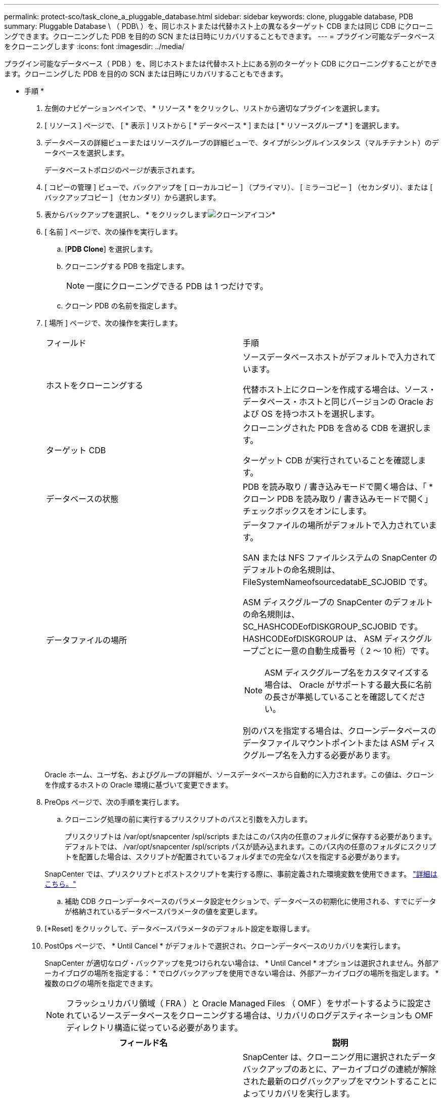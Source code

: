 ---
permalink: protect-sco/task_clone_a_pluggable_database.html 
sidebar: sidebar 
keywords: clone, pluggable database, PDB 
summary: Pluggable Database \ （ PDB\ ）を、同じホストまたは代替ホスト上の異なるターゲット CDB または同じ CDB にクローニングできます。クローニングした PDB を目的の SCN または日時にリカバリすることもできます。 
---
= プラグイン可能なデータベースをクローニングします
:icons: font
:imagesdir: ../media/


[role="lead"]
プラグイン可能なデータベース（ PDB ）を、同じホストまたは代替ホスト上にある別のターゲット CDB にクローニングすることができます。クローニングした PDB を目的の SCN または日時にリカバリすることもできます。

* 手順 *

. 左側のナビゲーションペインで、 * リソース * をクリックし、リストから適切なプラグインを選択します。
. [ リソース ] ページで、 [ * 表示 ] リストから [ * データベース * ] または [ * リソースグループ * ] を選択します。
. データベースの詳細ビューまたはリソースグループの詳細ビューで、タイプがシングルインスタンス（マルチテナント）のデータベースを選択します。
+
データベーストポロジのページが表示されます。

. [ コピーの管理 ] ビューで、バックアップを [ ローカルコピー ] （プライマリ）、 [ ミラーコピー ] （セカンダリ）、または [ バックアップコピー ] （セカンダリ）から選択します。
. 表からバックアップを選択し、 * をクリックしますimage:../media/clone_icon.gif["クローンアイコン"]*
. [ 名前 ] ページで、次の操作を実行します。
+
.. [*PDB Clone*] を選択します。
.. クローニングする PDB を指定します。
+

NOTE: 一度にクローニングできる PDB は 1 つだけです。

.. クローン PDB の名前を指定します。


. [ 場所 ] ページで、次の操作を実行します。
+
|===


| フィールド | 手順 


 a| 
ホストをクローニングする
 a| 
ソースデータベースホストがデフォルトで入力されています。

代替ホスト上にクローンを作成する場合は、ソース・データベース・ホストと同じバージョンの Oracle および OS を持つホストを選択します。



 a| 
ターゲット CDB
 a| 
クローニングされた PDB を含める CDB を選択します。

ターゲット CDB が実行されていることを確認します。



 a| 
データベースの状態
 a| 
PDB を読み取り / 書き込みモードで開く場合は、「 * クローン PDB を読み取り / 書き込みモードで開く」チェックボックスをオンにします。



 a| 
データファイルの場所
 a| 
データファイルの場所がデフォルトで入力されています。

SAN または NFS ファイルシステムの SnapCenter のデフォルトの命名規則は、 FileSystemNameofsourcedatabE_SCJOBID です。

ASM ディスクグループの SnapCenter のデフォルトの命名規則は、 SC_HASHCODEofDISKGROUP_SCJOBID です。HASHCODEofDISKGROUP は、 ASM ディスクグループごとに一意の自動生成番号（ 2 ～ 10 桁）です。


NOTE: ASM ディスクグループ名をカスタマイズする場合は、 Oracle がサポートする最大長に名前の長さが準拠していることを確認してください。

別のパスを指定する場合は、クローンデータベースのデータファイルマウントポイントまたは ASM ディスクグループ名を入力する必要があります。

|===
+
Oracle ホーム、ユーザ名、およびグループの詳細が、ソースデータベースから自動的に入力されます。この値は、クローンを作成するホストの Oracle 環境に基づいて変更できます。

. PreOps ページで、次の手順を実行します。
+
.. クローニング処理の前に実行するプリスクリプトのパスと引数を入力します。
+
プリスクリプトは /var/opt/snapcenter /spl/scripts またはこのパス内の任意のフォルダに保存する必要があります。デフォルトでは、 /var/opt/snapcenter /spl/scripts パスが読み込まれます。このパス内の任意のフォルダにスクリプトを配置した場合は、スクリプトが配置されているフォルダまでの完全なパスを指定する必要があります。

+
SnapCenter では、プリスクリプトとポストスクリプトを実行する際に、事前定義された環境変数を使用できます。 link:../protect-sco/predefined-environment-variables-prescript-postscript-clone.html["詳細はこちら。"^]

.. 補助 CDB クローンデータベースのパラメータ設定セクションで、データベースの初期化に使用される、すでにデータが格納されているデータベースパラメータの値を変更します。


. [*Reset] をクリックして、データベースパラメータのデフォルト設定を取得します。
. PostOps ページで、 * Until Cancel * がデフォルトで選択され、クローンデータベースのリカバリを実行します。
+
SnapCenter が適切なログ・バックアップを見つけられない場合は、 * Until Cancel * オプションは選択されません。外部アーカイブログの場所を指定する： * でログバックアップを使用できない場合は、外部アーカイブログの場所を指定します。 *複数のログの場所を指定できます。

+

NOTE: フラッシュリカバリ領域（ FRA ）と Oracle Managed Files （ OMF ）をサポートするように設定されているソースデータベースをクローニングする場合は、リカバリのログデスティネーションも OMF ディレクトリ構造に従っている必要があります。

+
|===
| フィールド名 | 説明 


 a| 
キャンセルするまで
 a| 
SnapCenter は、クローニング用に選択されたデータバックアップのあとに、アーカイブログの連続が解除された最新のログバックアップをマウントすることによってリカバリを実行します。

セカンダリストレージでクローンを実行するには、プライマリストレージでログとデータのバックアップを実行し、セカンダリストレージでログとデータのバックアップを実行する必要があります。クローンデータベースは、欠落または破損したログファイルまでリカバリされます。



 a| 
日付と時刻
 a| 
SnapCenter は、指定された日時までデータベースをリカバリします。


NOTE: 時刻は 24 時間形式で指定できます。



 a| 
Until SCN （システム変更番号）
 a| 
SnapCenter は、指定された System Change Number （ SCN ）までデータベースをリカバリします。



 a| 
外部アーカイブログの場所を指定します
 a| 
外部アーカイブログの場所を指定します。



 a| 
新しい DBID を作成します
 a| 
デフォルトでは、補助クローンデータベースに対して新しい DBID * を作成チェック・ボックスは選択されません。

補助クローンデータベースとソースデータベースを区別するために一意の番号（ DBID ）を生成する場合は、このチェックボックスを選択します。



 a| 
一時表領域用の tempfile を作成します
 a| 
クローニングされたデータベースのデフォルトの一時表領域に対して一時ファイルを作成する場合は、チェックボックスをオンにします。

このチェックボックスをオフにすると、 tempfile を使用せずにデータベースクローンが作成されます。



 a| 
クローン作成時に適用する SQL エントリを入力します
 a| 
クローン作成時に適用する SQL エントリを追加します。



 a| 
クローニング処理のあとに実行するスクリプトを入力します
 a| 
クローニング処理の実行後に実行するポストスクリプトのパスと引数を指定します。

PostScript は /var/opt/snapcenter /spl/scripts_or に保存するか、このパス内の任意のフォルダに保存する必要があります。

デフォルトでは、 /var/opt/snapcenter /spl/scripts_path が読み込まれます。このパス内の任意のフォルダにスクリプトを配置した場合は、スクリプトが配置されているフォルダまでの完全なパスを指定する必要があります。


NOTE: クローニング処理が失敗した場合、ポストスクリプトは実行されず、クリーンアップアクティビティは直接トリガーされます。

|===
. [ 通知 ] ページの [ 電子メールの設定 *] ドロップダウンリストから、電子メールを送信するシナリオを選択します。
+
また、送信者と受信者の E メールアドレス、および E メールの件名を指定する必要があります。実行したクローン処理のレポートを添付する場合は、 * ジョブレポートの添付 * を選択します。

+

NOTE: E メール通知を利用する場合は、 GUI または PowerShell コマンド Set-SmtpServer を使用して、 SMTP サーバの詳細を指定しておく必要があります。

. 概要を確認し、 [ 完了 ] をクリックします。
. 操作の進行状況を監視するには、 * Monitor * > * Jobs * をクリックします。


* 終了後 *

クローニングされた PDB のバックアップを作成する場合は、クローン PDB のみをバックアップできないため、 PDB がクローニングされたターゲット CDB をバックアップしてください。セカンダリ関係を使用してバックアップを作成する場合は、ターゲット CDB のセカンダリ関係を作成する必要があります。

RAC セットアップでは、クローニングされた PDB のストレージは、 PDB クローンが実行されたノードにのみ接続されます。RAC の他のノードの PDB はマウント状態です。クローニングした PDB に他のノードからアクセスできるようにするには、その PDB を他のノードに手動で接続してください。

* 詳細はこちら *

* https://kb.netapp.com/Advice_and_Troubleshooting/Data_Protection_and_Security/SnapCenter/ORA-00308%3A_cannot_open_archived_log_ORA_LOG_arch1_123_456789012.arc["リストアまたはクローニングが失敗して ORA-00308 エラーメッセージが表示されます"^]
* https://kb.netapp.com/Advice_and_Troubleshooting/Data_Protection_and_Security/SnapCenter/What_are_the_customizable_parameters_for_backup_restore_and_clone_operations_on_AIX_systems["AIX システムでのバックアップ、リストア、クローニングの各処理のパラメータをカスタマイズできます"^]


